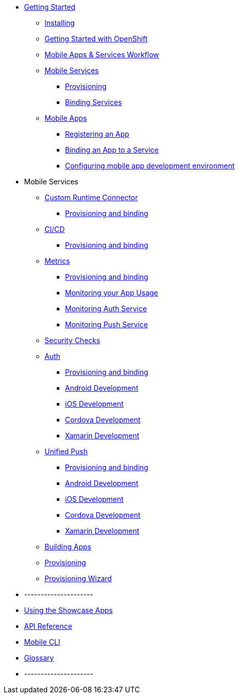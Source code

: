* xref:index.adoc[Getting Started]
** xref:minishift_install.inc.adoc[Installing]
** xref:getting-started-with-openshift.adoc[Getting Started with OpenShift]
** xref:workflow.adoc[Mobile Apps & Services Workflow]

** xref:services.adoc[Mobile Services]
*** xref:provisioning-services.adoc[Provisioning]
*** xref:integrating-services.adoc[Binding Services]

** xref:apps.adoc[Mobile Apps]
*** xref:registering-a-mobile-app.adoc[Registering an App]
*** xref:binding-mobile-app-record-to-mobile-services.adoc[Binding an App to a Service]
*** xref:configuring-app-dev-env.adoc[Configuring mobile app development environment]


* Mobile Services

** link:custom--index.adoc[Custom Runtime Connector]
*** xref:custom--provisioning.adoc[Provisioning and binding]

** link:build--index.adoc[CI/CD]
*** xref:custom--provisioning.adoc[Provisioning and binding]


** link:metrics--index.adoc[Metrics]
*** xref:custom--provisioning.adoc[Provisioning and binding]
*** link:dummy.adoc[Monitoring your App Usage]
*** link:dummy.adoc[Monitoring Auth Service]
*** link:dummy.adoc[Monitoring Push Service]




** xref:adding-security-checks-to-your-app.adoc[Security Checks]

** link:auth--index.adoc[Auth]
*** xref:custom--provisioning.adoc[Provisioning and binding]
*** link:android-sdk--auth.adoc[Android Development]
*** link:ios-sdk--auth.adoc[iOS Development]
*** link:cordova-sdk--auth.adoc[Cordova Development]
*** link:xamarin-sdk--auth.adoc[Xamarin Development]




** xref:adding-push-notifications.adoc[Unified Push]
*** xref:custom--provisioning.adoc[Provisioning and binding]

*** link:android-sdk--push.adoc[Android Development]
*** link:ios-sdk--push.adoc[iOS Development]
*** link:cordova-sdk--push.adoc[Cordova Development]
*** link:xamarin-sdk--push.adoc[Xamarin Development]




** link:build--index.adoc[Building Apps]
** xref:provisioning.adoc[Provisioning]
** link:build--provisioning.adoc[Provisioning Wizard]


* ---------------------
* xref:using-the-showcase-apps.adoc[Using the Showcase Apps]
* xref:ref_api.adoc[API Reference]
* xref:mobile-cli.inc.adoc[Mobile CLI]
* xref:mobile_terminology.adoc[Glossary]
* ---------------------
